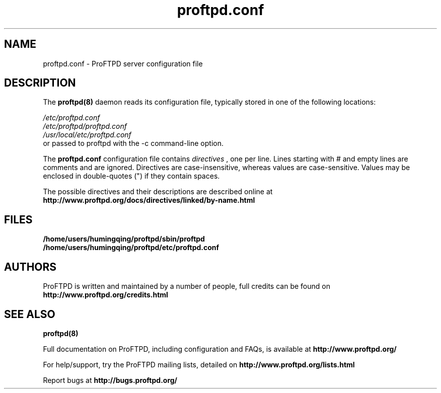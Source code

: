 .TH proftpd.conf 5
.SH NAME
proftpd.conf \- ProFTPD server configuration file
.SH DESCRIPTION
.PP
The
.B proftpd(8)
daemon reads its configuration file, typically stored in one of the following
locations:
.LP
.I /etc/proftpd.conf
.br
.I /etc/proftpd/proftpd.conf
.br
.I /usr/local/etc/proftpd.conf
.TP
or passed to proftpd with the -c command-line option.
.PP
The
.B proftpd.conf
configuration file contains
.I directives
, one per line. Lines starting with # and empty lines are comments and are
ignored. Directives are case-insensitive, whereas values are case-sensitive.
Values may be enclosed in double-quotes (") if they contain spaces.
.PP
The possible directives and their descriptions are described online at
.BR http://www.proftpd.org/docs/directives/linked/by-name.html
.RE
.SH FILES
.PD 0
.B /home/users/humingqing/proftpd/sbin/proftpd
.br
.B /home/users/humingqing/proftpd/etc/proftpd.conf
.PP
.PD
.SH AUTHORS
.PP
ProFTPD is written and maintained by a number of people, full credits
can be found on
.BR http://www.proftpd.org/credits.html
.PD
.SH "SEE ALSO"
.BR proftpd(8)
.PP
Full documentation on ProFTPD, including configuration and FAQs, is available at
.BR http://www.proftpd.org/
.PP 
For help/support, try the ProFTPD mailing lists, detailed on
.BR http://www.proftpd.org/lists.html
.PP
Report bugs at
.BR http://bugs.proftpd.org/
